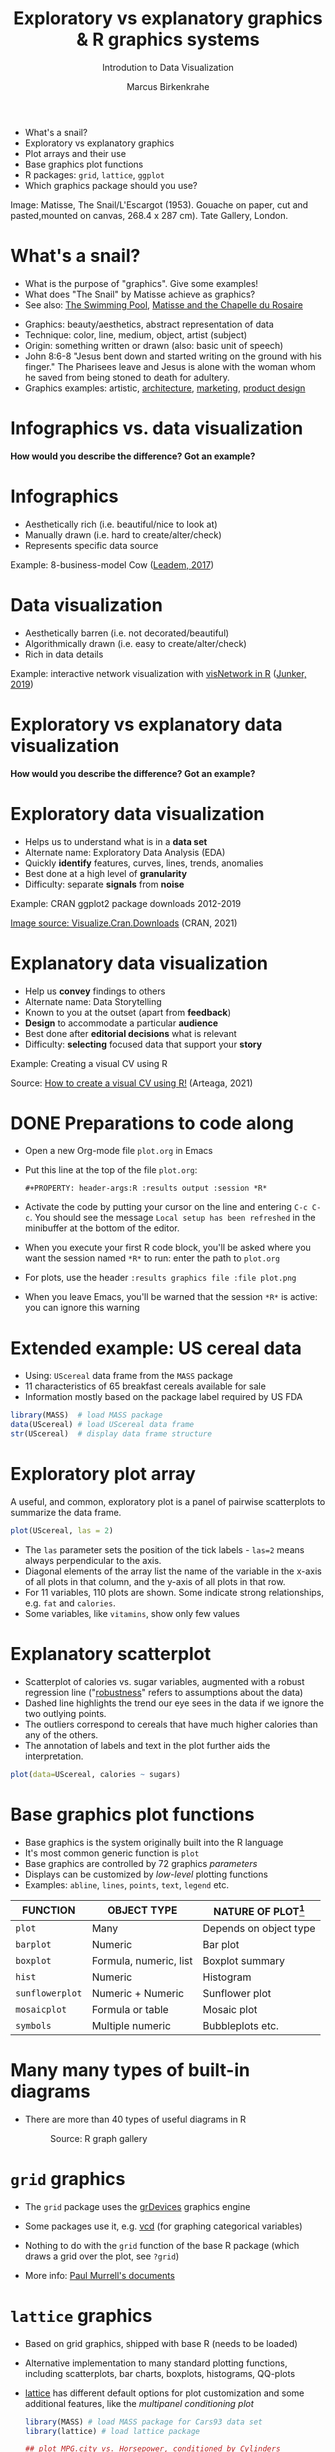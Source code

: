 #+TITLE:  Exploratory vs explanatory graphics & R graphics systems
#+AUTHOR: Marcus Birkenkrahe
#+Subtitle: Introdution to Data Visualization
#+STARTUP: hideblocks overview indent inlineimages
#+PROPERTY: header-args:R :exports both :results output :session *R*
#+ATTR_HTML: :width 600px
[[../img/3_matisse.png]]
- What's a snail?
- Exploratory vs explanatory graphics
- Plot arrays and their use
- Base graphics plot functions
- R packages: ~grid~, ~lattice~, ~ggplot~
- Which graphics package should you use?

#+begin_notes
Image: Matisse, The Snail/L'Escargot (1953). Gouache on paper, cut and
pasted,mounted on canvas, 268.4 x 287 cm). Tate Gallery, London.
#+end_notes
* What's a snail?
#+ATTR_HTML: :width 300px
[[../img/3_matisse.png]]
#+ATTR_HTML: :width 280px
[[../img/3_snail.png]]

- What is the purpose of "graphics". Give some examples!
- What does "The Snail" by Matisse achieve as graphics?
- See also: [[https://www.moma.org/interactives/exhibitions/2014/matisse/the-swimming-pool.html][The Swimming Pool]], [[https://thegoodlifefrance.com/the-story-of-the-matisse-chapel-in-vence-south-of-france/][Matisse and the Chapelle du Rosaire]]

#+begin_notes
- Graphics: beauty/aesthetics, abstract representation of data
- Technique: color, line, medium, object, artist (subject)
- Origin: something written or drawn (also: basic unit of speech)
- John 8:6-8 "Jesus bent down and started writing on the ground with
  his finger." The Pharisees leave and Jesus is alone with the woman
  whom he saved from being stoned to death for adultery.
- Graphics examples: artistic, [[https://www.austinchronicle.com/binary/05ca/arts_feature1-1.jpg][architecture]], [[https://media.slidesgo.com/storage/75701/responsive-images/2-graphic-design-marketing-plan___media_library_original_1119_629.jpg][marketing]], [[https://design-milk.com/flowo-typewriter-e-ink-concept/][product design]]
#+end_notes

* Infographics vs. data visualization

*How would you describe the difference? Got an example?*

* Infographics

- Aesthetically rich (i.e. beautiful/nice to look at)
- Manually drawn (i.e. hard to create/alter/check)
- Represents specific data source

Example: 8-business-model Cow ([[https://www.entrepreneur.com/starting-a-business/this-cow-illustrates-8-business-models-infographic/292515][Leadem, 2017]])
#+attr_html: :width 200px
[[../img/cow.png]]

* Data visualization

- Aesthetically barren (i.e. not decorated/beautiful)
- Algorithmically drawn (i.e. easy to create/alter/check)
- Rich in data details

Example: interactive network visualization with [[https://cran.r-project.org/web/packages/visNetwork/vignettes/Introduction-to-visNetwork.html][visNetwork in R]]
([[https://www.r-bloggers.com/2019/06/interactive-network-visualization-with-r/][Junker, 2019]])
#+attr_html: :width 200px
[[../img/visedges.png]]

* Exploratory vs explanatory data visualization

*How would you describe the difference? Got an example?*

* Exploratory data visualization

- Helps us to understand what is in a *data set*
- Alternate name: Exploratory Data Analysis (EDA)
- Quickly *identify* features, curves, lines, trends, anomalies
- Best done at a high level of *granularity*
- Difficulty: separate *signals* from *noise*

Example: CRAN ggplot2 package downloads 2012-2019
#+attr_html: :width 300px
[[../img/2_ggplot2.png]]

[[https://cran.r-project.org/web/packages/Visualize.CRAN.Downloads/vignettes/Visualize.CRAN.Downloads.html][Image source: Visualize.Cran.Downloads]] (CRAN, 2021)

* Explanatory data visualization

- Help us *convey* findings to others
- Alternate name: Data Storytelling
- Known to you at the outset (apart from *feedback*)
- *Design* to accommodate a particular *audience*
- Best done after *editorial decisions* what is relevant
- Difficulty: *selecting* focused data that support your *story*

Example: Creating a visual CV using R
#+attr_html: :width 500px
[[../img/3_cv.png]]

Source: [[https://mmarteaga.github.io/post/VisualCV/][How to create a visual CV using R!]] (Arteaga, 2021)
* DONE Preparations to code along

[[../img/emacsprep.png]]

- Open a new Org-mode file ~plot.org~ in Emacs

- Put this line at the top of the file ~plot.org~:

  ~#+PROPERTY: header-args:R :results output :session *R*~

- Activate the code by putting your cursor on the line and entering
  ~C-c C-c~. You should see the message ~Local setup has been refreshed~
  in the minibuffer at the bottom of the editor.

- When you execute your first R code block, you'll be asked where you
  want the session named ~*R*~ to run: enter the path to ~plot.org~

- For plots, use the header ~:results graphics file :file plot.png~

- When you leave Emacs, you'll be warned that the session ~*R*~ is
  active: you can ignore this warning
* Extended example: US cereal data
[[../img/cereal.jpg]]

- Using: ~UScereal~ data frame from the ~MASS~ package
- 11 characteristics of 65 breakfast cereals available for sale
- Information mostly based on the package label required by US FDA

#+begin_src R :session :results output
  library(MASS)  # load MASS package
  data(UScereal) # load UScereal data frame
  str(UScereal)  # display data frame structure
#+end_src

* Exploratory plot array

A useful, and common, exploratory plot is a panel of pairwise
scatterplots to summarize the data frame.

#+begin_src R :exports both :session :results output graphics file :file ../img/cereal.png
  plot(UScereal, las = 2)
#+end_src

#+RESULTS:
[[file:../img/cereal.png]]

#+begin_notes
- The ~las~ parameter sets the position of the tick labels - ~las=2~ means
  always perpendicular to the axis.
- Diagonal elements of the array list the name of the variable in the
  x-axis of all plots in that column, and the y-axis of all plots in
  that row.
- For 11 variables, 110 plots are shown. Some indicate strong
  relationships, e.g. ~fat~ and ~calories~.
- Some variables, like ~vitamins~, show only few values
#+end_notes

* Explanatory scatterplot

#+attr_html: :width 400px
[[../img/scatterplot.png]]

#+begin_notes
- Scatterplot of calories vs. sugar variables, augmented with a robust
  regression line ("[[https://en.wikipedia.org/wiki/Robust_regression][robustness]]" refers to assumptions about the data)
- Dashed line highlights the trend our eye sees in the data if we
  ignore the two outlying points.
- The outliers correspond to cereals that have much higher calories
  than any of the others.
- The annotation of labels and text in the plot further aids the
  interpretation.
#+end_notes

#+begin_src R :exports both :session :results output graphics file :file ../calories.png
plot(data=UScereal, calories ~ sugars)
#+end_src

* Base graphics plot functions

- Base graphics is the system originally built into the R language
- It's most common generic function is ~plot~
- Base graphics are controlled by 72 graphics /parameters/
- Displays can be customized by /low-level/ plotting functions
- Examples: ~abline~, ~lines~, ~points~, ~text~, ~legend~ etc.

#+name: tab:graphicsfunctions
| FUNCTION      | OBJECT TYPE            | NATURE OF PLOT[fn:1]         |
|---------------+------------------------+------------------------|
| ~plot~          | Many                   | Depends on object type |
| ~barplot~       | Numeric                | Bar plot               |
| ~boxplot~       | Formula, numeric, list | Boxplot summary        |
| ~hist~          | Numeric                | Histogram              |
| ~sunflowerplot~ | Numeric + Numeric      | Sunflower plot         |
| ~mosaicplot~    | Formula or table       | Mosaic plot            |
| ~symbols~       | Multiple numeric       | Bubbleplots etc.       |

* Many many types of built-in diagrams

- There are more than 40 types of useful diagrams in R
  #+caption: Source: R graph gallery
  #+attr_html: :width 500px
  [[../img/rgraph.png]]

* ~grid~ graphics

- The ~grid~ package uses the [[https://www.rdocumentation.org/packages/grDevices/versions/3.6.2][grDevices]] graphics engine

- Some packages use it, e.g. [[https://cran.r-project.org/web/packages/vcd/index.html][vcd]] (for graphing categorical variables)

- Nothing to do with the ~grid~ function of the base R package (which
  draws a grid over the plot, see ~?grid~)

- More info: [[https://www.stat.auckland.ac.nz/~paul/grid/grid.html#downloaddocs][Paul Murrell's documents]]

#+attr_html: :width 500px
[[../img/grid.png]]

* ~lattice~ graphics

- Based on grid graphics, shipped with base R (needs to be loaded)

- Alternative implementation to many standard plotting functions,
  including scatterplots, bar charts, boxplots, histograms, QQ-plots

- [[https://cran.r-project.org/web/packages/lattice/lattice.pdf][lattice]] has different default options for plot customization and
  some additional features, like the /multipanel conditioning plot/

  #+begin_src R :results graphics file :file ../img/lattice.png
  library(MASS) # load MASS package for Cars93 data set
  library(lattice) # load lattice package

  ## plot MPG.city vs. Horsepower, conditioned by Cylinders
  xyplot(MPG.city ~ Horsepower | Cylinders, data = Cars93)
  #+end_src

  #+RESULTS:
  [[file:../img/lattice.png]]

- You can ~group~ variables and get an automatic legend per group

- Price to be paid: simple annotations are harder to do than base R

* Grammar of graphics with ~ggplot2~

- Grammar of graphics construction based on human perception

- Better support for multipanel conditioning plots

- Highly extensible, complex, steep learning curve ([[https://ggplot2.tidyverse.org/][see here]])

#+attr_html: :width 500px
#+caption: Grammar of Graphics (gg) philosophy
[[../img/gg.png]]

* The ~plot~ function

- ~plot(x,y)~ is a /generic/ function - it adapts to its arguments: e.g.

  | Plot type   | ~x~       | ~y~       |
  |-------------+---------+---------|
  | Scatterplot | ~numeric~ | ~numeric~ |
  | Boxplot     | ~factor~  | ~numeric~ |
  | Bar chart   | ~factor~  | ~NA~      |
  | Mosaic plot | ~factor~  | ~factor~  |

- For an overview of the different methods available, use ~methods~.

  #+name: methods
  #+begin_src R
    methods(plot)
  #+end_src

  #+RESULTS: methods
  #+begin_example
   [1] plot.acf*            plot.correspondence* plot.data.frame*
   [4] plot.decomposed.ts*  plot.default         plot.dendrogram*
   [7] plot.density*        plot.ecdf            plot.factor*
  [10] plot.formula*        plot.function        plot.hclust*
  [13] plot.histogram*      plot.HoltWinters*    plot.isoreg*
  [16] plot.lda*            plot.lm*             plot.mca*
  [19] plot.medpolish*      plot.mlm*            plot.ppr*
  [22] plot.prcomp*         plot.princomp*       plot.profile*
  [25] plot.profile.nls*    plot.raster*         plot.ridgelm*
  [28] plot.shingle*        plot.spec*           plot.stepfun
  [31] plot.stl*            plot.table*          plot.trellis*
  [34] plot.ts              plot.tskernel*       plot.TukeyHSD*
  see '?methods' for accessing help and source code
  #+end_example

- In the extended example, we already applied ~plot~ to a data frame, a
  numeric vector, a factor, and a pair of numeric variables, leading
  to an array of scatterplots, a bar chart, and a scatterplot.

* Bar chart with ~plot~

When only one categorical variable is given, ~plot~ generates a bar
chart with one bar per factor level.

#+begin_src R
  x <- c(1,2,2,3,3,3)  # numeric vector
  x_f <- factor(x)     # factor vector
  x_f
#+end_src

#+begin_src R :results graphics file :file ../img/3_barchart.png
  plot(x_f)
#+end_src

* Line plot with ~plot~

When a time series is given like the data set ~Nile~, ~plot~ generates a
line plot.

#+begin_src R
  class(Nile)
  str(Nile)
#+end_src

#+begin_src R :results graphics file :file ../img/3_lineplot.png
  plot(Nile)  # plotting a time series as line plot
  grid()  # draw a grid to make it easier to read a plot
#+end_src

* Box plots with ~plot~

- We used the ~boxplot~ function to create a boxplot summary of heating
  gas consumption before and after installation of insulation

- The same result with ~plot~:
  #+name: whitesideplot1
  #+begin_src R :results graphics file :file ../img/3_whiteside1.png
    plot(whiteside$Insul,whiteside$Gas)
  #+end_src

  #+RESULTS: whitesideplot1
  [[file:../img/3_whiteside1.png]]

- Customization is simple:
  #+name: whitesideplot2
  #+begin_src R :results graphics file :file ../img/3_whiteside2.png
    plot(x=whiteside$Insul, xlab="Insulation",
         y=whiteside$Gas,   ylab="Gas consumption",
                            main="Whiteside data set")
  #+end_src

  #+RESULTS: whitesideplot2
  [[file:../img/3_whiteside2.png]]

* Decision tree models with ~plot~

- Many modeling functions in R return a object that can be plotted

- You can store these objects and work with them during analysis

- Example: /decision tree models/ from the ~whiteside~ data frame using
  the ~rpart~ package.

- This model predicts the average value of the dependent variable,
  ~Gas~, from the values of the other variables, ~Insul~ and ~Temp~.

- Build the model: the formula only has two parts. The period operator
  ~.~ stands for "all other variables".
  #+name: rpart1
  #+begin_src R
    library(MASS)  # whiteside data set is in MASS
    library(rpart) # rpart: Recursive Partitioning and Regression Trees
    rpartModel <- rpart(Gas ~ ., data = whiteside)
    class(rpartModel)
  #+end_src

  #+RESULTS: rpart1
  : [1] "rpart"

- Plot the model and add generic text using ~text~ for ~rpart~ models:

  #+begin_src R :results graphics file :file ../img/3_rpart.png
    plot(rpartModel)
    text(rpartModel)
  #+end_src

  #+RESULTS:
  [[file:../img/3_rpart.png]]

- [ ] What methods are available for ~rpart~ and ~text~?
  #+begin_src R
    methods(class = "rpart")
    methods(text)
  #+end_src

- Let's try ~summary~, which generated Tukey's summary for data frames:
  #+begin_src R
    summary(rpartModel)
  #+end_src

* Model-based recursive partitioning with ~plot~

- MOB models have tree-based structures like decision tree models

- Each terminal node contains a linear regression model that generates
  predictions from other covariates (independent variables)

- The code to generate the model looks very similar to ~rpart~: the
  formula has three parts - ~Gas~ is predicted, ~Temp~ is the covariate to
  predict, and ~Insul~ is the partitioning variable used to build the
  tree.
  #+name: MOB1
  #+begin_src R
    library(partykit) # this will load three other required packages
    MOBmodel <- lmtree(Gas ~ Temp | Insul, data = whiteside)
    class(MOBmodel)
  #+end_src

  #+RESULTS: MOB1
  : Loading required package: grid
  : Loading required package: libcoin
  : Loading required package: mvtnorm
  : [1] "lmtree"     "modelparty" "party"

- In the plot, all records are assigned to one of the nodes, and a
  separate linear regression model that predicts ~Gas~ from ~Temp~ is
  built for each node.
  #+name: MOB2
  #+begin_src R :results graphics file :file ../img/3_mob.png
    plot(MOBmodel)
  #+end_src

  #+RESULTS: MOB2
  [[file:../img/3_mob.png]]

- What methods are available for ~lmtree~ ?
  #+begin_src R
    methods(class = "lmtree")
  #+end_src

* What does this mean?

1) Enormous graphics flexibility even within the base R graphics
   package. Regrettably, there seems to be a "package envy" phenomenon
   within the R community, fostered by RStudio's aggressive marketing

2) You can define your own object classes and construct methods for
   generic functions like ~plot~ or ~summary~ that make them generate
   specialized results for our object classes.

3) ~methods~ reveals the "S3 Object" character of R, dependent on the
   packages loaded into your R session. S is the language that came
   before R. In OOP, objects have /methods/ and /attributes/.

   #+begin_src R
     attributes(mtcars)
     lmod <- lm(mtcars$wt ~ mtcars$mpg)
     lmod
     attributes(lmod)
   #+end_src

   For an example of the information stored in this model, run
   ~plot(lmod)~ in the R console - this will produce several plots at
   once (click on the graph to move to the next one).

* Optional parameters for base graphics

- There are 72 optional base graphics parameters set by the ~par~
  function

- Check out the help for ~par~ right now

- ~par~ can also be called (like ~options~ and other system functions)

  #+begin_src R
    names(par())
  #+end_src

  #+RESULTS:
  #+begin_example
   [1] "xlog"      "ylog"      "adj"       "ann"       "ask"       "bg"
   [7] "bty"       "cex"       "cex.axis"  "cex.lab"   "cex.main"  "cex.sub"
  [13] "cin"       "col"       "col.axis"  "col.lab"   "col.main"  "col.sub"
  [19] "cra"       "crt"       "csi"       "cxy"       "din"       "err"
  [25] "family"    "fg"        "fig"       "fin"       "font"      "font.axis"
  [31] "font.lab"  "font.main" "font.sub"  "lab"       "las"       "lend"
  [37] "lheight"   "ljoin"     "lmitre"    "lty"       "lwd"       "mai"
  [43] "mar"       "mex"       "mfcol"     "mfg"       "mfrow"     "mgp"
  [49] "mkh"       "new"       "oma"       "omd"       "omi"       "page"
  [55] "pch"       "pin"       "plt"       "ps"        "pty"       "smo"
  [61] "srt"       "tck"       "tcl"       "usr"       "xaxp"      "xaxs"
  [67] "xaxt"      "xpd"       "yaxp"      "yaxs"      "yaxt"      "ylbias"
  #+end_example

- As you can read in ~help(par)~, some of these parameters are
  read-only (i.e. their values are fixed)

* Important parameters for ~plot~ customization

- ~mfrow~, a 2-dim vector that sets up an array of plots
  #+name: mfrow
  #+begin_src R :session *R* :results graphics file :file ../img/mfrow.png
    par(mfrow=c(2,1))
    plot(rnorm(100), type="l")
    title("100 random numbers")
    plot(rnorm(1000), type="l")
    title("100 random numbers")
  #+end_src

- Several parameters come in groups:
  1) The ~cex~ family scales text and symbols in relation to one
     another, e.g. ~cex.main~ scales the main plot title relative to ~cex~
     #+name: cex
     #+begin_src R :session *R* :results graphics file :file ../img/cex.png
       plot(rnorm(100),
            main="Double the size",
            cex=2,   # double point symbol size
            cex.main=2 # scale title relative to cex
            )
     #+end_src

  2) The ~col~ family specifies colors for points, lines, text[fn:2]
     #+name: col
     #+begin_src R :session *R* :results graphics file :file ../img/col.png
       plot(rnorm(100),
            main="Color me impressed",
            col      = "purple",  # color points
            col.main = "red",    # color title
            col.axis = "blue"   # color axis labels
            )
     #+end_src

  3) The ~font~ family specifies font types (plain = 1, bold = 2, italic
     = 3, bold italic = 4).
     #+name: font
     #+begin_src R :session *R* :results graphics file :file ../img/font.png
       plot(rnorm(100),
            main="Fountain of font",
            font.main = 4,  # title font bold italic
            font.lab = 3,   # axis labels in italic
            cex.main = 2    # double title font size
            )
     #+end_src

     #+RESULTS: font
     [[file:../img/font.png]]

* Other parameters

- ~adj~ specifies justification of the text (0=left,1=right, center=0.5)

  #+begin_src R :session *R* :results graphics file :file ../img/adj.png
    plot(rnorm(100), type="n")
    text(x=40,y=0,labels="Right-justified text",adj=1,font=3)
    text(x=40,y=-1,labels="Left-justified text",adj=0,font=3)
    text(x=40,y=1.5,labels="Centered text",adj=0.5,font=3)
  #+end_src

  #+attr_html: :width 300px
  [[file:../img/adj.png]]

- ~lty~ and ~lwd~ specify line type and line width.
  #+name: linewidth
  #+begin_src R :session *R* :results graphics file :file ../img/lty.png
    plot(Nile, lty=2)
  #+end_src

  #+RESULTS: linewidth
  [[file:../img/lty.png]]

  #+name: linewidth
  #+begin_src R :session *R* :results graphics file :file ../img/lwd.png
    plot(Nile, lwd=3)
  #+end_src

  #+RESULTS:
  [[file:../img/lwd.png]]

- [ ] How can you see current values of these parameters? Remember how
  to do this with ~options()~? What type of R object is ~par()~?

  #+begin_src R
    class(par())
    par()$lty
    par()$adj
  #+end_src

* Multiple plots and passing parameters

- The ~ask~ parameter is a /logical/ flag (the default value is ~FALSE~)
  that specifies whether the graphics system should wait for a user
  response before displaying the next plot.

- [ ] How can I confirm that ~ask~ is ~logical~, and see its value?

  #+begin_src R
    class(par()$ask)
    par()$ask
  #+end_src

- [ ] See e.g. ~example(Nile)~ in the R console (not in Org-mode)

- This option is not always set correctly after displaying multiple
  plots - it must be set back by hand with ~par(ask = FALSE)~.

- Some parameters cannot be set as passing parameters, e.g. ~las~ -
  usually for different plot types (e.g. mosaic plots).

* Adding points and lines to a scatterplot
#+attr_html: :width 300px
[[file:../img/cereals.png]]
#+attr_html: :width 300px
[[file:../img/cereals1.png]]

* Starting plot without bells and whistles

- Starting point is calories vs. sugars from the ~UScereal~ data frame
  #+begin_src R :results graphics file :file ../img/cereal.png
    par(mfrow=c(1,1))
    x <- UScereal$sugars
    y <- UScereal$calories
    plot(x,y)
  #+end_src

  #+RESULTS:
  [[file:../img/cereal.png]]

- ~mfrow~ creates a persistent 1x1 array (single plot)
- Variables ~x~, ~y~ are defined because we use them again
- ~plot(x,y)~ is invoked to get a simple scatterplot

* Adding axis labels ~xlab~, ~ylab~, and ~type~ 

- The next block invokes ~plot~ again, but with three optional
  arguments:

  1) ~xlab~: a ~character~ string for the x-axis label
  2) ~ylab~: a ~character~ string for the y-axis label
  3) ~type = "n"~: specifies that the plot is constructed but /not
     displayed/

  #+begin_src R :results graphics file :file ../img/cereal1.png
    plot(x,y,
         xlab="Grams of sugar per serving",
         ylab="Calories per serving",
         type = "n")
  #+end_src

  #+RESULTS:
  [[file:../img/cereal1.png]]
  
* TODO Highlighting outliers with ~points~
* TODO Add reference lines with ~abline~
* TODO Customizing point and line attributes
* IN PROGRESS Concept summary

- Infographics are design-rich and built to inform, data
  visualizations (and dashboards) are data-rich and built to be
  flexible and alterable

- Exploratory/explanatory graphics have different challenges. EDA:
  separate signal from noise; storytelling: tell a good story!

* IN PROGRESS Code summary

| COMMAND | MEANING                                 |
|---------+-----------------------------------------|
| ~method~  | Available methods for generic functions |

* IN PROGRESS Glossary

| TERM                 | MEANING |
|----------------------+---------|
| Infographics         |         |
| Data visualization   |         |
| Exploratory graphics |         |
| Explanatory graphics |         |

* References

- Arteaga M (20 January, 2021). How to create a visual CV using
  R!. [[https://mmarteaga.github.io/post/VisualCV/][Online: mmarteaga.github.io]].
- CRAN (27 April 2021). Visualize downloads from CRAN
  Packages. [[https://cran.r-project.org/web/packages/Visualize.CRAN.Downloads/vignettes/Visualize.CRAN.Downloads.html][Online: cran.r-project.org]].

* Footnotes

[fn:2] "Color me impressed" is also a [[https://youtu.be/9_358OhIRqo][song by The Replacements]]. It
contains the uplifting lines: Everybody at your party / They don't
look depressed / And everybody's dressin' funny / Color me impressed.

[fn:1]Plot types not seen in this lecture yet: sunflower plots
(scatterplots that reduce overplotting by turning multiple points into
petals); mosaic plots (mosaic of rectangles whose height represents
the proportional value); bubbleplots (scatterplot with a third
dimension represented with the size of the dots).
